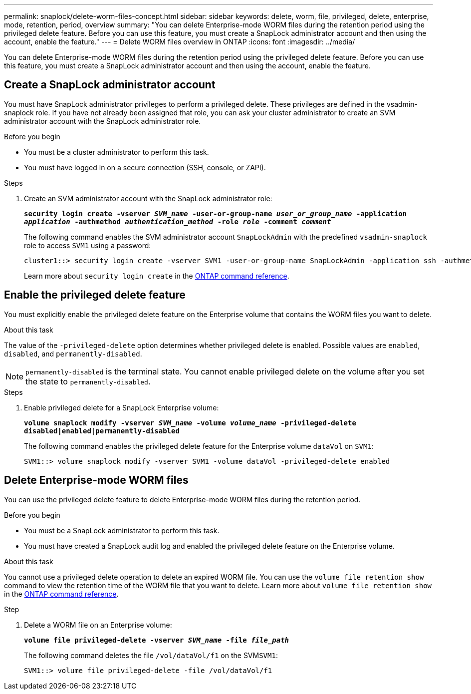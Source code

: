 ---
permalink: snaplock/delete-worm-files-concept.html
sidebar: sidebar
keywords: delete, worm, file, privileged, delete, enterprise, mode, retention, period, overview
summary: "You can delete Enterprise-mode WORM files during the retention period using the privileged delete feature. Before you can use this feature, you must create a SnapLock administrator account and then using the account, enable the feature."
---
= Delete WORM files overview in ONTAP
:icons: font
:imagesdir: ../media/

[.lead]
You can delete Enterprise-mode WORM files during the retention period using the privileged delete feature. 
Before you can use this feature, you must create a SnapLock administrator account and then using the account, enable the feature. 

== Create a SnapLock administrator account

You must have SnapLock administrator privileges to perform a privileged delete. These privileges are defined in the vsadmin-snaplock role. If you have not already been assigned that role, you can ask your cluster administrator to create an SVM administrator account with the SnapLock administrator role.

.Before you begin

* You must be a cluster administrator to perform this task.
* You must have logged in on a secure connection (SSH, console, or ZAPI).

.Steps

. Create an SVM administrator account with the SnapLock administrator role:
+
`*security login create -vserver _SVM_name_ -user-or-group-name _user_or_group_name_ -application _application_ -authmethod _authentication_method_ -role _role_ -comment _comment_*`
+
The following command enables the SVM administrator account `SnapLockAdmin` with the predefined `vsadmin-snaplock` role to access `SVM1` using a password:
+
----
cluster1::> security login create -vserver SVM1 -user-or-group-name SnapLockAdmin -application ssh -authmethod password -role vsadmin-snaplock
----
+
Learn more about `security login create` in the link:https://docs.netapp.com/us-en/ontap-cli/security-login-create.html[ONTAP command reference^].

== Enable the privileged delete feature

You must explicitly enable the privileged delete feature on the Enterprise volume that contains the WORM files you want to delete.

.About this task

The value of the `-privileged-delete` option determines whether privileged delete is enabled. Possible values are `enabled`, `disabled`, and `permanently-disabled`.

[NOTE]
====
`permanently-disabled` is the terminal state. You cannot enable privileged delete on the volume after you set the state to `permanently-disabled`.
====

.Steps

. Enable privileged delete for a SnapLock Enterprise volume:
+
`*volume snaplock modify -vserver _SVM_name_ -volume _volume_name_ -privileged-delete disabled|enabled|permanently-disabled*`
+
The following command enables the privileged delete feature for the Enterprise volume `dataVol` on `SVM1`:
+
----
SVM1::> volume snaplock modify -vserver SVM1 -volume dataVol -privileged-delete enabled
----

== Delete Enterprise-mode WORM files

You can use the privileged delete feature to delete Enterprise-mode WORM files during the retention period.

.Before you begin

* You must be a SnapLock administrator to perform this task.
* You must have created a SnapLock audit log and enabled the privileged delete feature on the Enterprise volume.

.About this task

You cannot use a privileged delete operation to delete an expired WORM file. You can use the `volume file retention show` command to view the retention time of the WORM file that you want to delete. 
Learn more about `volume file retention show` in the link:https://docs.netapp.com/us-en/ontap-cli/volume-file-retention-show.html[ONTAP command reference^].

.Step

. Delete a WORM file on an Enterprise volume:
+
`*volume file privileged-delete -vserver _SVM_name_ -file _file_path_*`
+
The following command deletes the file `/vol/dataVol/f1` on the SVM``SVM1``:
+
----
SVM1::> volume file privileged-delete -file /vol/dataVol/f1
----


// 2025 June 16, ONTAPDOC-2960
// 2025 Jan 16, ONTAPDOC-2569
